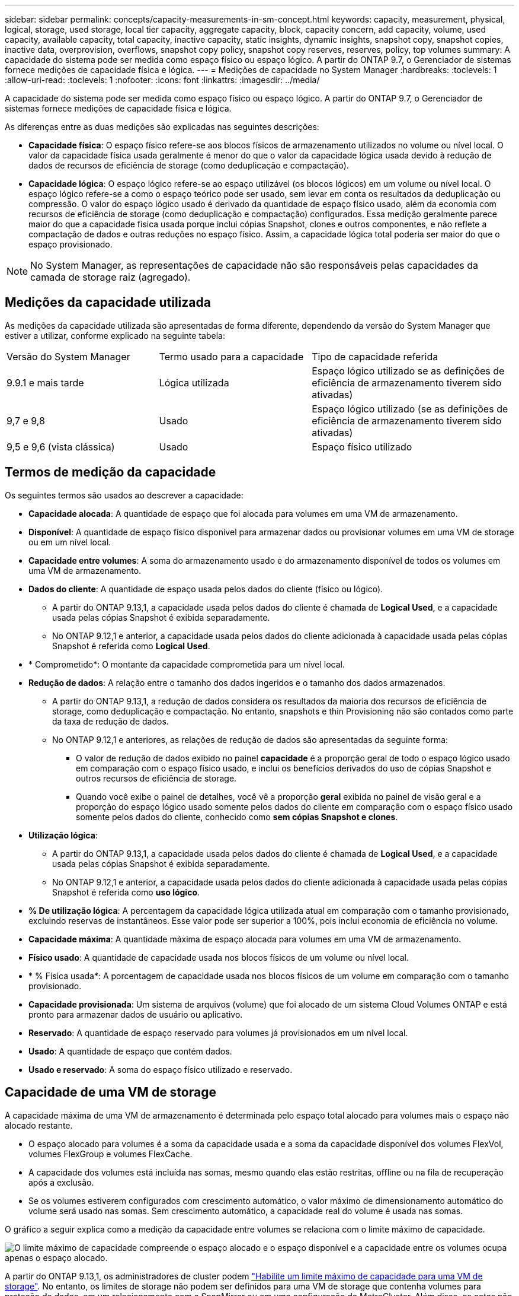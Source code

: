 ---
sidebar: sidebar 
permalink: concepts/capacity-measurements-in-sm-concept.html 
keywords: capacity, measurement, physical, logical, storage, used storage, local tier capacity, aggregate capacity, block, capacity concern, add capacity, volume, used capacity, available capacity, total capacity, inactive capacity, static insights, dynamic insights, snapshot copy, snapshot copies, inactive data, overprovision, overflows, snapshot copy policy, snapshot copy reserves, reserves, policy, top volumes 
summary: A capacidade do sistema pode ser medida como espaço físico ou espaço lógico. A partir do ONTAP 9.7, o Gerenciador de sistemas fornece medições de capacidade física e lógica. 
---
= Medições de capacidade no System Manager
:hardbreaks:
:toclevels: 1
:allow-uri-read: 
:toclevels: 1
:nofooter: 
:icons: font
:linkattrs: 
:imagesdir: ../media/


[role="lead"]
A capacidade do sistema pode ser medida como espaço físico ou espaço lógico. A partir do ONTAP 9.7, o Gerenciador de sistemas fornece medições de capacidade física e lógica.

As diferenças entre as duas medições são explicadas nas seguintes descrições:

* *Capacidade física*: O espaço físico refere-se aos blocos físicos de armazenamento utilizados no volume ou nível local. O valor da capacidade física usada geralmente é menor do que o valor da capacidade lógica usada devido à redução de dados de recursos de eficiência de storage (como deduplicação e compactação).
* *Capacidade lógica*: O espaço lógico refere-se ao espaço utilizável (os blocos lógicos) em um volume ou nível local. O espaço lógico refere-se a como o espaço teórico pode ser usado, sem levar em conta os resultados da deduplicação ou compressão. O valor do espaço lógico usado é derivado da quantidade de espaço físico usado, além da economia com recursos de eficiência de storage (como deduplicação e compactação) configurados. Essa medição geralmente parece maior do que a capacidade física usada porque inclui cópias Snapshot, clones e outros componentes, e não reflete a compactação de dados e outras reduções no espaço físico. Assim, a capacidade lógica total poderia ser maior do que o espaço provisionado.



NOTE: No System Manager, as representações de capacidade não são responsáveis pelas capacidades da camada de storage raiz (agregado).



== Medições da capacidade utilizada

As medições da capacidade utilizada são apresentadas de forma diferente, dependendo da versão do System Manager que estiver a utilizar, conforme explicado na seguinte tabela:

[cols="30,30,40"]
|===


| Versão do System Manager | Termo usado para a capacidade | Tipo de capacidade referida 


 a| 
9.9.1 e mais tarde
 a| 
Lógica utilizada
 a| 
Espaço lógico utilizado se as definições de eficiência de armazenamento tiverem sido ativadas)



 a| 
9,7 e 9,8
 a| 
Usado
 a| 
Espaço lógico utilizado (se as definições de eficiência de armazenamento tiverem sido ativadas)



 a| 
9,5 e 9,6 (vista clássica)
 a| 
Usado
 a| 
Espaço físico utilizado

|===


== Termos de medição da capacidade

Os seguintes termos são usados ao descrever a capacidade:

* *Capacidade alocada*: A quantidade de espaço que foi alocada para volumes em uma VM de armazenamento.
* *Disponível*: A quantidade de espaço físico disponível para armazenar dados ou provisionar volumes em uma VM de storage ou em um nível local.
* *Capacidade entre volumes*: A soma do armazenamento usado e do armazenamento disponível de todos os volumes em uma VM de armazenamento.
* *Dados do cliente*: A quantidade de espaço usada pelos dados do cliente (físico ou lógico).
+
** A partir do ONTAP 9.13,1, a capacidade usada pelos dados do cliente é chamada de *Logical Used*, e a capacidade usada pelas cópias Snapshot é exibida separadamente.
** No ONTAP 9.12,1 e anterior, a capacidade usada pelos dados do cliente adicionada à capacidade usada pelas cópias Snapshot é referida como *Logical Used*.


* * Comprometido*: O montante da capacidade comprometida para um nível local.
* *Redução de dados*: A relação entre o tamanho dos dados ingeridos e o tamanho dos dados armazenados.
+
** A partir do ONTAP 9.13,1, a redução de dados considera os resultados da maioria dos recursos de eficiência de storage, como deduplicação e compactação. No entanto, snapshots e thin Provisioning não são contados como parte da taxa de redução de dados.
** No ONTAP 9.12,1 e anteriores, as relações de redução de dados são apresentadas da seguinte forma:
+
*** O valor de redução de dados exibido no painel *capacidade* é a proporção geral de todo o espaço lógico usado em comparação com o espaço físico usado, e inclui os benefícios derivados do uso de cópias Snapshot e outros recursos de eficiência de storage.
*** Quando você exibe o painel de detalhes, você vê a proporção *geral* exibida no painel de visão geral e a proporção do espaço lógico usado somente pelos dados do cliente em comparação com o espaço físico usado somente pelos dados do cliente, conhecido como *sem cópias Snapshot e clones*.




* *Utilização lógica*:
+
** A partir do ONTAP 9.13,1, a capacidade usada pelos dados do cliente é chamada de *Logical Used*, e a capacidade usada pelas cópias Snapshot é exibida separadamente.
** No ONTAP 9.12,1 e anterior, a capacidade usada pelos dados do cliente adicionada à capacidade usada pelas cópias Snapshot é referida como *uso lógico*.


* *% De utilização lógica*: A percentagem da capacidade lógica utilizada atual em comparação com o tamanho provisionado, excluindo reservas de instantâneos. Esse valor pode ser superior a 100%, pois inclui economia de eficiência no volume.
* *Capacidade máxima*: A quantidade máxima de espaço alocada para volumes em uma VM de armazenamento.
* *Físico usado*: A quantidade de capacidade usada nos blocos físicos de um volume ou nível local.
* * % Física usada*: A porcentagem de capacidade usada nos blocos físicos de um volume em comparação com o tamanho provisionado.
* *Capacidade provisionada*: Um sistema de arquivos (volume) que foi alocado de um sistema Cloud Volumes ONTAP e está pronto para armazenar dados de usuário ou aplicativo.
* *Reservado*: A quantidade de espaço reservado para volumes já provisionados em um nível local.
* *Usado*: A quantidade de espaço que contém dados.
* *Usado e reservado*: A soma do espaço físico utilizado e reservado.




== Capacidade de uma VM de storage

A capacidade máxima de uma VM de armazenamento é determinada pelo espaço total alocado para volumes mais o espaço não alocado restante.

* O espaço alocado para volumes é a soma da capacidade usada e a soma da capacidade disponível dos volumes FlexVol, volumes FlexGroup e volumes FlexCache.
* A capacidade dos volumes está incluída nas somas, mesmo quando elas estão restritas, offline ou na fila de recuperação após a exclusão.
* Se os volumes estiverem configurados com crescimento automático, o valor máximo de dimensionamento automático do volume será usado nas somas. Sem crescimento automático, a capacidade real do volume é usada nas somas.


O gráfico a seguir explica como a medição da capacidade entre volumes se relaciona com o limite máximo de capacidade.

image:max-cap-limit-cap-x-volumes.gif["O limite máximo de capacidade compreende o espaço alocado e o espaço disponível e a capacidade entre os volumes ocupa apenas o espaço alocado."]

A partir do ONTAP 9.13,1, os administradores de cluster podem link:../manage-max-cap-limit-svm-in-sm-task.html["Habilite um limite máximo de capacidade para uma VM de storage"]. No entanto, os limites de storage não podem ser definidos para uma VM de storage que contenha volumes para proteção de dados, em um relacionamento com a SnapMirror ou em uma configuração do MetroCluster. Além disso, as cotas não podem ser configuradas para exceder a capacidade máxima de uma VM de armazenamento.

Depois de definir o limite máximo de capacidade, não pode ser alterado para um tamanho inferior à capacidade atualmente alocada.

Quando uma VM de armazenamento atinge seu limite máximo de capacidade, certas operações não podem ser executadas. O System Manager fornece sugestões para as próximas etapas no link:../insights-system-optimization-task.html["*Insights*"].



== Unidades de medição da capacidade

O System Manager calcula a capacidade de armazenamento com base em unidades binárias de 1024 (2,10) bytes.

* A partir do ONTAP 9.10,1, as unidades de capacidade de armazenamento são exibidas no System Manager como KiB, MIB, GiB, TIB e PIB.
* No ONTAP 9.10,0 e anterior, essas unidades são exibidas no Gerenciador de sistema como KB, MB, GB, TB e PB.



NOTE: As unidades usadas no Gerenciador de sistemas para taxa de transferência continuam a ser KB/s, MB/s, GB/s, TB/s e PB/s para todas as versões do ONTAP.

[cols="20,20,30,30"]
|===


| Unidade de capacidade exibida no Gerenciador do sistema para ONTAP 9.10,0 e anterior | Unidade de capacidade exibida no Gerenciador do sistema para ONTAP 9.10,1 e posterior | Cálculo | Valor em bytes 


 a| 
KB
 a| 
KiB
 a| 
1024
 a| 
1024 bytes



 a| 
MB
 a| 
MIB
 a| 
1024 * 1024
 a| 
1.048.576 bytes



 a| 
GB
 a| 
Gib
 a| 
1024 * 1024 * 1024
 a| 
1.073.741.824 bytes



 a| 
TB
 a| 
TIB
 a| 
1024 * 1024 * 1024 * 1024
 a| 
1.099.511.627.776 bytes



 a| 
PB
 a| 
PIB
 a| 
1024 * 1024 * 1024 * 1024 * 1024
 a| 
1.125.899.906.842.624 bytes

|===
.Informações relacionadas
link:../task_admin_monitor_capacity_in_sm.html["Monitorar a capacidade no System Manager"]

link:../volumes/logical-space-reporting-enforcement-concept.html["Relatórios de espaço lógico e imposição para volumes"]

